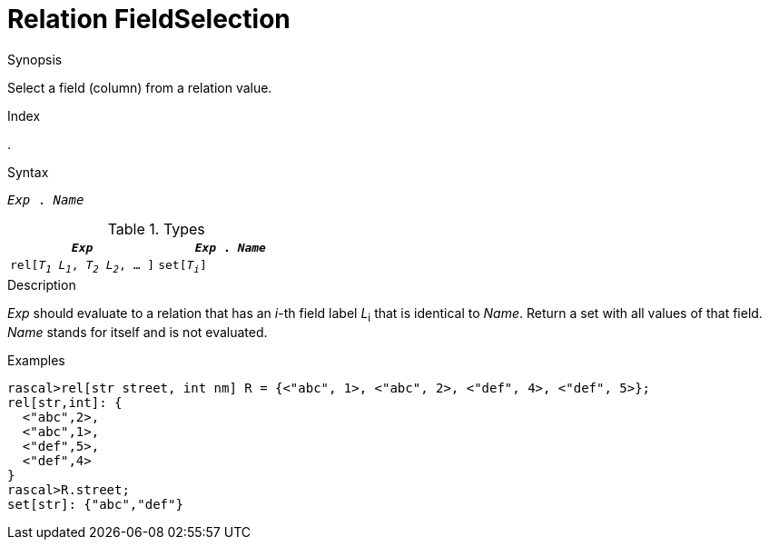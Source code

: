 
[[Relation-FieldSelection]]
# Relation FieldSelection
:concept: Expressions/Values/Relation/FieldSelection

.Synopsis
Select a field (column) from a relation value.

.Index
.

.Syntax
`_Exp_ . _Name_`

.Types


|====
|`_Exp_`                                | `_Exp_ . _Name_` 

| `rel[_T~1~_ _L~1~_, _T~2~_ _L~2~_, ... ]` | `set[_T~i~_]`     
|====

.Function

.Description
_Exp_ should evaluate to a relation that has an _i_-th field label _L_~i~ that is identical to _Name_.
Return a set with all values of that field.
_Name_ stands for itself and is not evaluated.

.Examples
[source,rascal-shell]
----
rascal>rel[str street, int nm] R = {<"abc", 1>, <"abc", 2>, <"def", 4>, <"def", 5>};
rel[str,int]: {
  <"abc",2>,
  <"abc",1>,
  <"def",5>,
  <"def",4>
}
rascal>R.street;
set[str]: {"abc","def"}
----

.Benefits

.Pitfalls


:leveloffset: +1

:leveloffset: -1